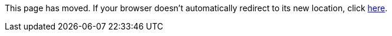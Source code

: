 
This page has moved. If your browser doesn't automatically redirect to its new location, click
link:../settings/resolvers.html[here].
	